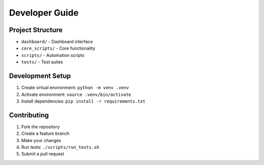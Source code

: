 Developer Guide
=============

Project Structure
---------------
* ``dashboard/`` - Dashboard interface
* ``core_scripts/`` - Core functionality
* ``scripts/`` - Automation scripts
* ``tests/`` - Test suites

Development Setup
---------------
1. Create virtual environment: ``python -m venv .venv``
2. Activate environment: ``source .venv/bin/activate``
3. Install dependencies: ``pip install -r requirements.txt``

Contributing
-----------
1. Fork the repository
2. Create a feature branch
3. Make your changes
4. Run tests: ``./scripts/run_tests.sh``
5. Submit a pull request
